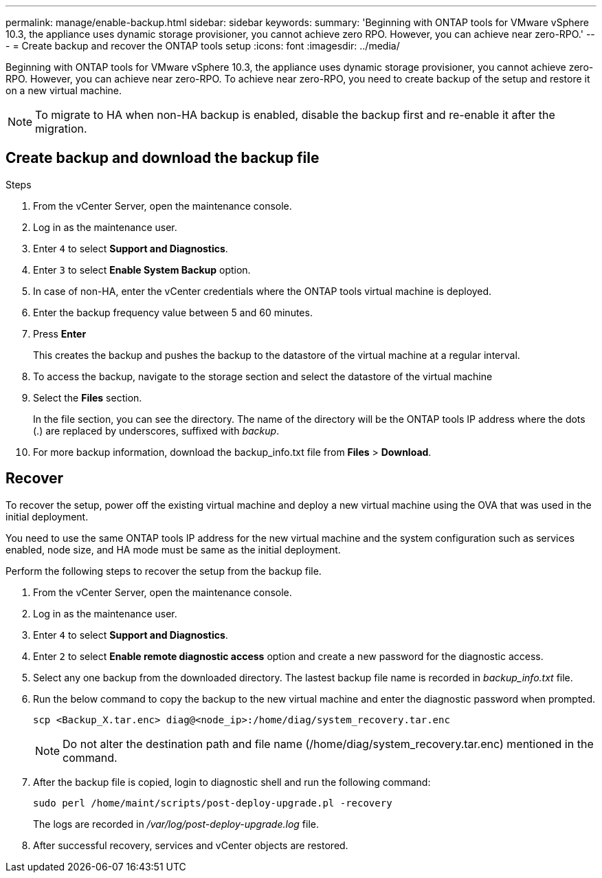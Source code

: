 ---
permalink: manage/enable-backup.html
sidebar: sidebar
keywords:
summary: 'Beginning with ONTAP tools for VMware vSphere 10.3, the appliance uses dynamic storage provisioner, you cannot achieve zero RPO. However, you can achieve near zero-RPO.'
---
= Create backup and recover the ONTAP tools setup
:icons: font
:imagesdir: ../media/

[.lead]
Beginning with ONTAP tools for VMware vSphere 10.3, the appliance uses dynamic storage provisioner, you cannot achieve zero-RPO. However, you can achieve near zero-RPO. To achieve near zero-RPO, you need to create backup of the setup and restore it on a new virtual machine.
[NOTE]
To migrate to HA when non-HA backup is enabled, disable the backup first and re-enable it after the migration.
// OTVDOC-256 jira update

== Create backup and download the backup file

.Steps

. From the vCenter Server, open the maintenance console.
. Log in as the maintenance user.
. Enter `4` to select *Support and Diagnostics*.
. Enter `3` to select *Enable System Backup* option.
. In case of non-HA, enter the vCenter credentials where the ONTAP tools virtual machine is deployed.  
. Enter the backup frequency value between 5 and 60 minutes.
// jira fix
. Press *Enter*
+
This creates the backup and pushes the backup to the datastore of the virtual machine at a regular interval.
. To access the backup, navigate to the storage section and select the datastore of the virtual machine
. Select the *Files* section.
+ 
In the file section, you can see the directory. The name of the directory will be the ONTAP tools IP address where the dots (.) are replaced by underscores, suffixed with _backup_.
. For more backup information, download the backup_info.txt file from *Files* > *Download*.

== Recover

To recover the setup, power off the existing virtual machine and deploy a new virtual machine using the OVA that was used in the initial deployment.

You need to use the same ONTAP tools IP address for the new virtual machine and the system configuration such as services enabled, node size, and HA mode must be same as the initial deployment.

Perform the following steps to recover the setup from the backup file.

. From the vCenter Server, open the maintenance console.
. Log in as the maintenance user.
. Enter `4` to select *Support and Diagnostics*.
. Enter `2` to select *Enable remote diagnostic access* option and create a new password for the diagnostic access.
. Select any one backup from the downloaded directory. The lastest backup file name is recorded in _backup_info.txt_ file.
. Run the below command to copy the backup to the new virtual machine and enter the diagnostic password when prompted.
+
----
scp <Backup_X.tar.enc> diag@<node_ip>:/home/diag/system_recovery.tar.enc
----
+
[NOTE]
Do not alter the destination path and file name (/home/diag/system_recovery.tar.enc) mentioned in the command.
. After the backup file is copied, login to diagnostic shell and run the following command:
+
----
sudo perl /home/maint/scripts/post-deploy-upgrade.pl -recovery
----
+
The logs are recorded in _/var/log/post-deploy-upgrade.log_ file.
. After successful recovery, services and vCenter objects are restored.

